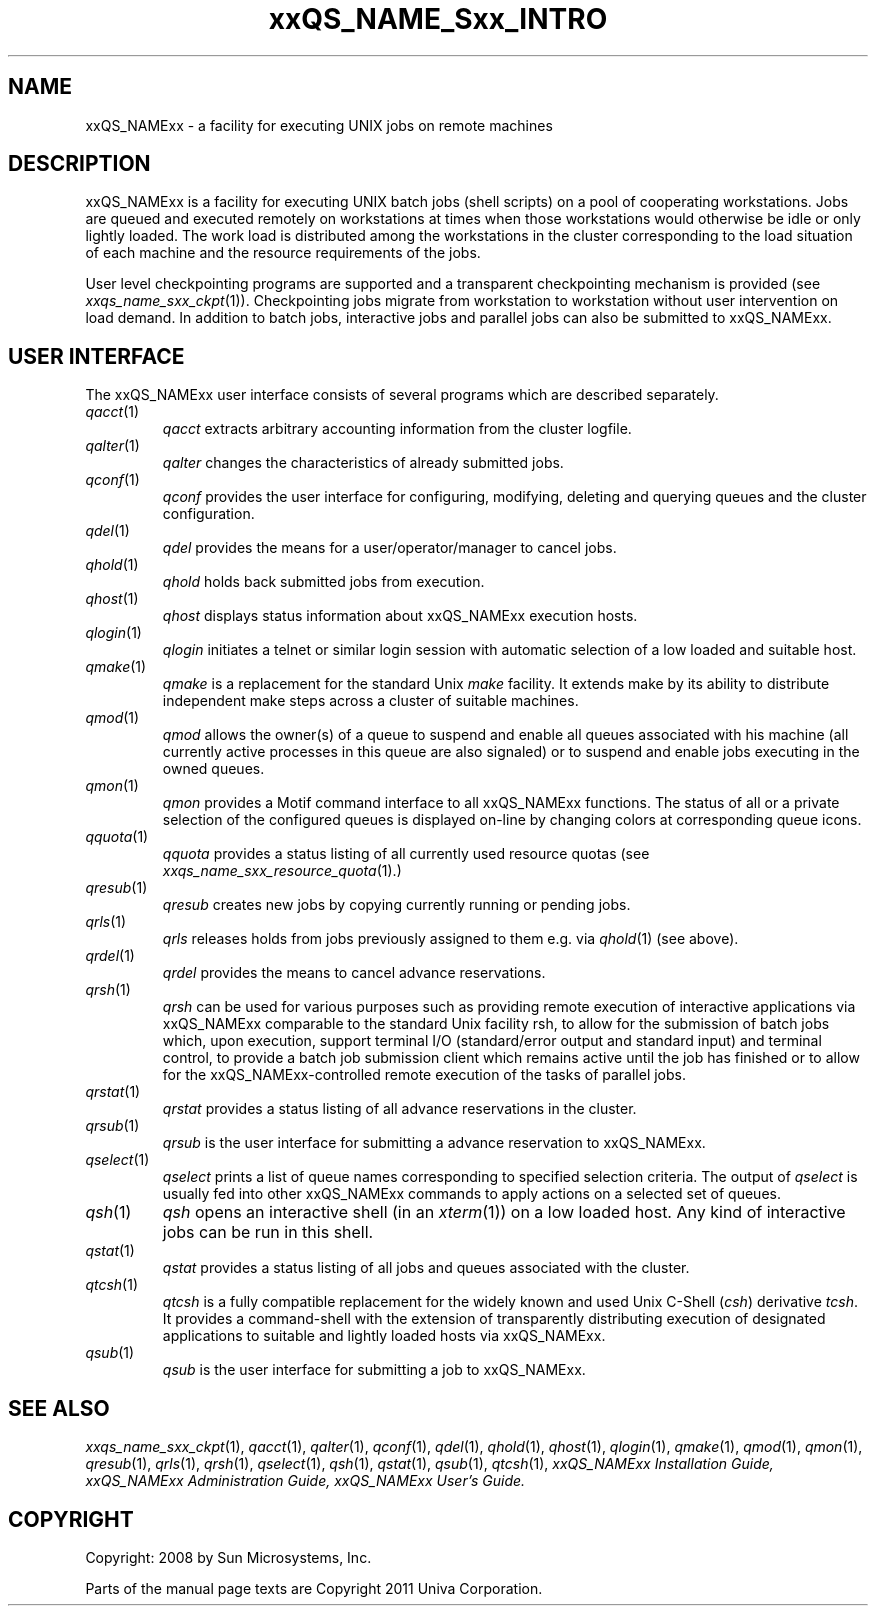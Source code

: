 '\" t
.\"___INFO__MARK_BEGIN__
.\"
.\" Copyright: 2004 by Sun Microsystems, Inc.
.\"
.\"___INFO__MARK_END__
.\"
.\" $RCSfile: sge_intro.1,v $     Last Update: $Date: 2008/05/02 08:53:44 $     Revision: $Revision: 1.9 $
.\"
.\"
.\" Some handy macro definitions [from Tom Christensen's man(1) manual page].
.\"
.de SB		\" small and bold
.if !"\\$1"" \\s-2\\fB\&\\$1\\s0\\fR\\$2 \\$3 \\$4 \\$5
..
.\"
.de T		\" switch to typewriter font
.ft CW		\" probably want CW if you don't have TA font
..
.\"
.de TY		\" put $1 in typewriter font
.if t .T
.if n ``\c
\\$1\c
.if t .ft P
.if n \&''\c
\\$2
..
.\"
.de M		\" man page reference
\\fI\\$1\\fR\\|(\\$2)\\$3
..
.TH xxQS_NAME_Sxx_INTRO 1 "$Date: 2008/05/02 08:53:44 $" "xxRELxx" "xxQS_NAMExx User Commands"
.\"
.SH NAME
xxQS_NAMExx \- a facility for executing UNIX jobs on remote machines
.\"
.SH DESCRIPTION
.\"
xxQS_NAMExx
is a facility for executing UNIX batch jobs (shell scripts) on a pool
of cooperating workstations. Jobs are queued and executed remotely on
workstations at times when those workstations would otherwise be idle
or only lightly loaded. The work load is distributed among the
workstations in the cluster corresponding to the load situation of each
machine and the resource requirements of the jobs.
.PP
.\"
User level checkpointing programs are supported and a transparent
checkpointing mechanism is provided (see
.M xxqs_name_sxx_ckpt 1 ).
Checkpointing jobs migrate from workstation to workstation without user
intervention on load demand. In addition to batch jobs, interactive
jobs and parallel jobs can also be submitted to xxQS_NAMExx.
.PP
.\"
.SH "USER INTERFACE"
The xxQS_NAMExx
user interface consists of several programs which are described
separately.
.\"
.TP
.M qacct 1
.I qacct
extracts arbitrary accounting information from the cluster logfile.
.\"
.TP
.M qalter 1
.I qalter
changes the characteristics of already submitted jobs.
.\"
.TP
.M qconf 1
.I qconf
provides the user interface for configuring, modifying, deleting and
querying queues and the cluster configuration.
.\"
.TP
.M qdel 1
.I qdel
provides the means for a user/operator/manager to cancel jobs.
.\"
.TP
.M qhold 1
.I qhold
holds back submitted jobs from execution.
.\"
.TP
.M qhost 1
.I qhost
displays status information about xxQS_NAMExx execution hosts.
.\"
.TP
.M qlogin 1
.I qlogin
initiates a telnet or similar login session with automatic selection of a
low loaded and suitable host.
.\"
.TP
.M qmake 1
.I qmake
is a replacement for the standard Unix
.I make
facility. It extends make by
its ability to distribute independent make steps across a cluster of
suitable machines.
.TP
.M qmod 1
.I qmod
allows the owner(s) of a queue to suspend and enable all queues 
associated with his machine (all currently active processes in this queue 
are also signaled) or to suspend and enable jobs executing in the owned 
queues.
.\"
.TP
.M qmon 1
.I qmon
provides a Motif command interface to all xxQS_NAMExx
functions. The status of all or a private selection of the configured
queues is displayed on-line by changing colors at corresponding queue
icons.
.\"
.TP
.M qquota 1
.I qquota
provides a status listing of all currently used resource quotas (see
.M xxqs_name_sxx_resource_quota 1).
.\"
.TP
.M qresub 1
.I qresub
creates new jobs by copying currently running or pending jobs.
.\"
.TP
.M qrls 1
.I qrls
releases holds from jobs previously assigned to them e.g. via
.M qhold 1
(see above).
.\"
.TP
.M qrdel 1
.I qrdel
provides the means to cancel advance reservations.
.\"
.TP
.M qrsh 1
.I qrsh
can be used for various purposes such as providing remote execution of
interactive applications via xxQS_NAMExx comparable to the standard Unix
facility rsh, to allow for the submission of batch jobs which, upon
execution, support terminal I/O (standard/error output and standard input)
and terminal control, to provide a batch job submission client which
remains active until the job has finished or to allow for the
xxQS_NAMExx-controlled remote execution of the tasks of parallel jobs.
.\"
.TP
.M qrstat 1
.I qrstat
provides a status listing of all advance reservations in the cluster.
.\"
.TP
.M qrsub 1
.I qrsub
is the user interface for submitting a advance reservation to xxQS_NAMExx.
.\"
.TP
.M qselect 1
.I qselect
prints a list of queue names corresponding to specified selection 
criteria. The output of
.I qselect
is usually fed into other xxQS_NAMExx 
commands to apply actions on a selected set of queues. 
.\"
.TP
.M qsh 1
.I qsh
opens an interactive shell (in an
.M xterm 1 )
on a low loaded host. Any kind of
interactive jobs can be run in this shell.
.\"
.TP
.M qstat 1
.I qstat
provides a status listing of all jobs and queues associated with the
cluster.
.\"
.TP
.M qtcsh 1
.I qtcsh
is a fully compatible replacement for the widely known and used Unix
C-Shell (\fIcsh\fP) derivative \fItcsh\fP. It provides a command-shell
with the extension of transparently distributing execution of
designated applications to suitable and lightly loaded hosts via
xxQS_NAMExx.
.\"
.TP
.M qsub 1
.I qsub
is the user interface for submitting a job to xxQS_NAMExx.
.\"
.SH SEE ALSO
.M xxqs_name_sxx_ckpt 1 ,
.M qacct 1 ,
.M qalter 1 ,
.M qconf 1 ,
.M qdel 1 ,
.M qhold 1 ,
.M qhost 1 ,
.M qlogin 1 ,
.M qmake 1 ,
.M qmod 1 ,
.M qmon 1 ,
.M qresub 1 ,
.M qrls 1 ,
.M qrsh 1 ,
.M qselect 1 ,
.M qsh 1 ,
.M qstat 1 ,
.M qsub 1 ,
.M qtcsh 1 ,
.I xxQS_NAMExx Installation Guide,
.I xxQS_NAMExx Administration Guide,
.I xxQS_NAMExx User's Guide.
.\"
.SH COPYRIGHT
Copyright: 2008 by Sun Microsystems, Inc.
.P
Parts of the manual page texts are Copyright 2011 Univa Corporation.
